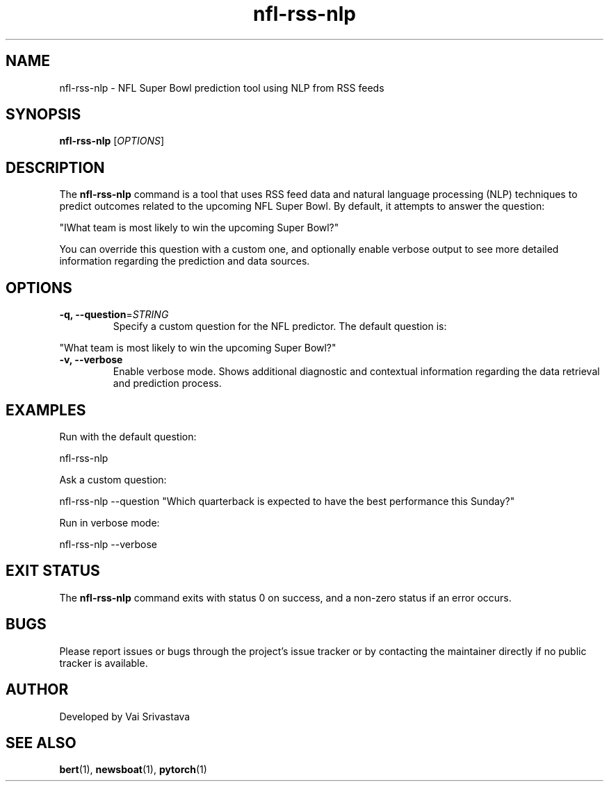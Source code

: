 .TH nfl-rss-nlp 1 "December 16, 2024" "nfl-rss-nlp 1.0" "Usage Manual"
.SH NAME
nfl-rss-nlp \- NFL Super Bowl prediction tool using NLP from RSS feeds
.SH SYNOPSIS
.B nfl-rss-nlp
[\fIOPTIONS\fR]
.SH DESCRIPTION
The
.B nfl-rss-nlp
command is a tool that uses RSS feed data and natural language processing (NLP)
techniques to predict outcomes related to the upcoming NFL Super Bowl. By default,
it attempts to answer the question:
.PP
"IWhat team is most likely to win the upcoming Super Bowl?"
.PP
You can override this question with a custom one, and optionally enable verbose output
to see more detailed information regarding the prediction and data sources.
.SH OPTIONS
.TP
\fB-q, --question\fR=\fISTRING\fR
Specify a custom question for the NFL predictor.
The default question is:
.PP
"What team is most likely to win the upcoming Super Bowl?"
.TP
\fB-v, --verbose\fR
Enable verbose mode. Shows additional diagnostic and contextual information
regarding the data retrieval and prediction process.
.SH EXAMPLES
.PP
Run with the default question:
.PP
.EX
nfl-rss-nlp
.EE
.PP
Ask a custom question:
.PP
.EX
nfl-rss-nlp --question "Which quarterback is expected to have the best performance this Sunday?"
.EE
.PP
Run in verbose mode:
.PP
.EX
nfl-rss-nlp --verbose
.EE
.SH EXIT STATUS
The
.B nfl-rss-nlp
command exits with status 0 on success, and a non-zero status if an error occurs.
.SH BUGS
Please report issues or bugs through the project's issue tracker or by contacting
the maintainer directly if no public tracker is available.
.SH AUTHOR
Developed by Vai Srivastava
.SH SEE ALSO
.BR bert (1),
.BR newsboat (1),
.BR pytorch (1)
